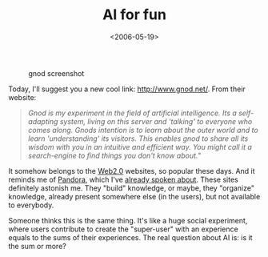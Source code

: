 #+TITLE: AI for fun
#+DATE: <2006-05-19>

#+CAPTION: gnod screenshot
[[./img/gnod.jpg]]

Today, I'll suggest you a new cool link: [[http://www.gnod.net/]]. From their website:

#+BEGIN_QUOTE
  /Gnod is my experiment in the field of artificial intelligence. Its a self-adapting system, living on this server and 'talking' to everyone who comes along. Gnods intention is to learn about the outer world and to learn 'understanding' its visitors. This enables gnod to share all its wisdom with you in an intuitive and efficient way. You might call it a search-engine to find things you don't know about./"
#+END_QUOTE

It somehow belongs to the [[http://www.oreillynet.com/pub/a/oreilly/tim/news/2005/09/30/what-is-web-20.html?page=1][Web2.0]] websites, so popular these days. And it reminds me of [[http://www.pandora.com][Pandora]], which I've [[./strange-beautiful-music.org][already spoken about]]. These sites definitely astonish me. They "build" knowledge, or maybe, they "organize" knowledge, already present somewhere else (in the users), but not available to everybody.

Someone thinks this is the same thing. It's like a huge social experiment, where users contribute to create the "super-user" with an experience equals to the sums of their experiences. The real question about AI is: is it the sum or more?
